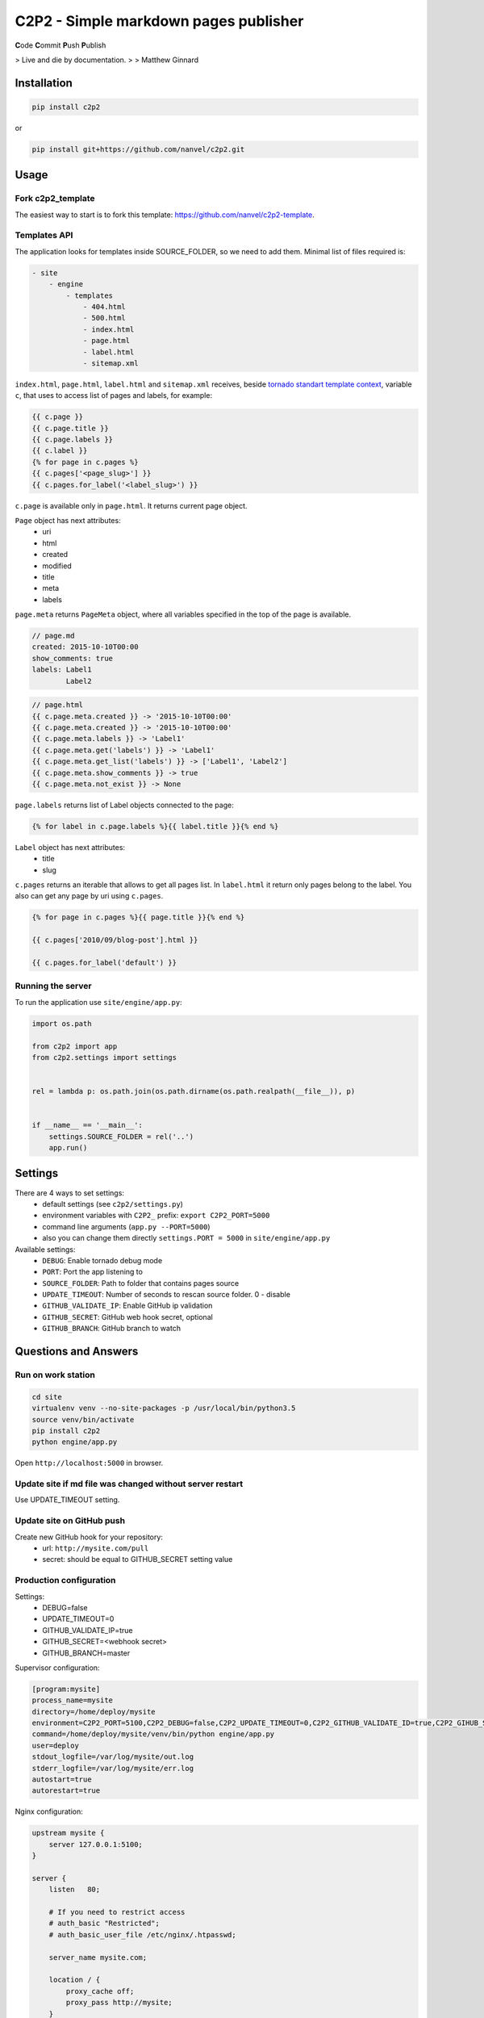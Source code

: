 C2P2 - Simple markdown pages publisher
======================================

**C**\ ode
**C**\ ommit
**P**\ ush
**P**\ ublish

> Live and die by documentation.
>
> Matthew Ginnard

Installation
------------

.. code-block:: bash

    pip install c2p2

or

.. code-block:: bash

    pip install git+https://github.com/nanvel/c2p2.git

Usage
-----

Fork c2p2_template
~~~~~~~~~~~~~~~~~~

The easiest way to start is to fork this template: https://github.com/nanvel/c2p2-template.

Templates API
~~~~~~~~~~~~~

The application looks for templates inside SOURCE_FOLDER, so we need to add them.
Minimal list of files required is:

.. code-block:: text

    - site
        - engine
            - templates
                - 404.html
                - 500.html
                - index.html
                - page.html
                - label.html
                - sitemap.xml

``index.html``, ``page.html``, ``label.html`` and ``sitemap.xml`` receives, beside `tornado standart template context <http://www.tornadoweb.org/en/stable/guide/templates.html>`__,  
variable ``c``, that uses to access list of pages and labels, for example:

.. code-block:: django

    {{ c.page }}
    {{ c.page.title }}
    {{ c.page.labels }}
    {{ c.label }}
    {% for page in c.pages %}
    {{ c.pages['<page_slug>'] }}
    {{ c.pages.for_label('<label_slug>') }}

``c.page`` is available only in ``page.html``.
It returns current page object.

``Page`` object has next attributes:
    - uri
    - html
    - created
    - modified
    - title
    - meta
    - labels

``page.meta`` returns ``PageMeta`` object, where all variables specified in the top of the page is available.

.. code-block:: text

    // page.md
    created: 2015-10-10T00:00
    show_comments: true
    labels: Label1
            Label2

.. code-block:: django

    // page.html
    {{ c.page.meta.created }} -> '2015-10-10T00:00'
    {{ c.page.meta.created }} -> '2015-10-10T00:00'
    {{ c.page.meta.labels }} -> 'Label1'
    {{ c.page.meta.get('labels') }} -> 'Label1'
    {{ c.page.meta.get_list('labels') }} -> ['Label1', 'Label2']
    {{ c.page.meta.show_comments }} -> true
    {{ c.page.meta.not_exist }} -> None

``page.labels`` returns list of Label objects connected to the page:

.. code-block:: django

    {% for label in c.page.labels %}{{ label.title }}{% end %}

``Label`` object has next attributes:
    - title
    - slug

``c.pages`` returns an iterable that allows to get all pages list. In ``label.html`` it return only pages belong to the label.
You also can get any page by uri using ``c.pages``.

.. code-block:: django

    {% for page in c.pages %}{{ page.title }}{% end %}

    {{ c.pages['2010/09/blog-post'].html }}

    {{ c.pages.for_label('default') }}

Running the server
~~~~~~~~~~~~~~~~~~

To run the application use ``site/engine/app.py``:

.. code-block:: python

    import os.path

    from c2p2 import app
    from c2p2.settings import settings


    rel = lambda p: os.path.join(os.path.dirname(os.path.realpath(__file__)), p)


    if __name__ == '__main__':
        settings.SOURCE_FOLDER = rel('..')
        app.run()

Settings
--------

There are 4 ways to set settings:
    - default settings (see ``c2p2/settings.py``)
    - environment variables with ``C2P2_`` prefix: ``export C2P2_PORT=5000``
    - command line arguments (``app.py --PORT=5000``)
    - also you can change them directly ``settings.PORT = 5000`` in ``site/engine/app.py`` 

Available settings:
    - ``DEBUG``: Enable tornado debug mode
    - ``PORT``: Port the app listening to
    - ``SOURCE_FOLDER``: Path to folder that contains pages source
    - ``UPDATE_TIMEOUT``: Number of seconds to rescan source folder. 0 - disable
    - ``GITHUB_VALIDATE_IP``: Enable GitHub ip validation
    - ``GITHUB_SECRET``: GitHub web hook secret, optional
    - ``GITHUB_BRANCH``: GitHub branch to watch

Questions and Answers
---------------------

Run on work station
~~~~~~~~~~~~~~~~~~~

.. code-block:: bash

    cd site
    virtualenv venv --no-site-packages -p /usr/local/bin/python3.5
    source venv/bin/activate
    pip install c2p2
    python engine/app.py

Open ``http://localhost:5000`` in browser.

Update site if md file was changed without server restart
~~~~~~~~~~~~~~~~~~~~~~~~~~~~~~~~~~~~~~~~~~~~~~~~~~~~~~~~~

Use UPDATE_TIMEOUT setting.

Update site on GitHub push
~~~~~~~~~~~~~~~~~~~~~~~~~~

Create new GitHub hook for your repository:
    - url: ``http://mysite.com/pull``
    - secret: should be equal to GITHUB_SECRET setting value

Production configuration
~~~~~~~~~~~~~~~~~~~~~~~~

Settings:
    - DEBUG=false
    - UPDATE_TIMEOUT=0
    - GITHUB_VALIDATE_IP=true
    - GITHUB_SECRET=<webhook secret>
    - GITHUB_BRANCH=master

Supervisor configuration:

.. code-block:: text

    [program:mysite]
    process_name=mysite
    directory=/home/deploy/mysite
    environment=C2P2_PORT=5100,C2P2_DEBUG=false,C2P2_UPDATE_TIMEOUT=0,C2P2_GITHUB_VALIDATE_ID=true,C2P2_GIHUB_SECRET=123xyz,C2P2_GITHUB_BRANCH=master
    command=/home/deploy/mysite/venv/bin/python engine/app.py
    user=deploy
    stdout_logfile=/var/log/mysite/out.log
    stderr_logfile=/var/log/mysite/err.log
    autostart=true
    autorestart=true

Nginx configuration:

.. code-block:: nginx

    upstream mysite {
        server 127.0.0.1:5100;
    }

    server {
        listen   80;

        # If you need to restrict access
        # auth_basic "Restricted";
        # auth_basic_user_file /etc/nginx/.htpasswd;

        server_name mysite.com;

        location / {
            proxy_cache off;
            proxy_pass http://mysite;
        }

        location ~* \.(?:css|png|jpe?g|gif|ico|zip|txt)$ {
            root /home/deploy/mysite;
            log_not_found off;
        }

        error_page 500 502 503 504 /home/deploy/mysite/engine/templates/500.html;
        error_page 400 402 403 404 /home/deploy/mysite/engine/templates/400.html;
    }

Favicon and robots.txt
~~~~~~~~~~~~~~~~~~~~~~

Just add favicon.ico and robots.txt to root folder of your site.

Custom md directives
~~~~~~~~~~~~~~~~~~~~

It is possible to register custom md directives:

.. code-block:: python

    from c2p2.utils import ExtensionsRegistry

    ExtensionsRegistry.register(extension=MyExtension)

Edit on GitHub link
~~~~~~~~~~~~~~~~~~~

.. code-block:: django

    <a href="https://github.com/nanvel/mysite/blob/master/{{ c.page.uri }}.md" target="_blank">Edit on GitHub</a>

Tests
-----

.. code-block:: bash

    python -m unittest c2p2.tests

Contribute
----------

If you want to contribute to this project, please perform the following steps:

.. code-block:: bash

    # Fork this repository
    $ virtualenv .env --no-site-packages -p /usr/local/bin/python3.5
    $ source .env/bin/activate
    $ python setup.py install
    $ pip install -r requirements.txt

    $ git branch feature_branch master
    # Implement your feature and tests
    $ git add . && git commit
    $ git push -u origin feature_branch
    # Send me a pull request for your feature branch
